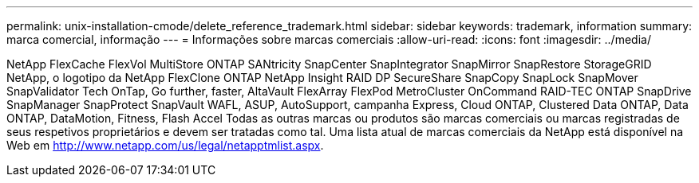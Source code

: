 ---
permalink: unix-installation-cmode/delete_reference_trademark.html 
sidebar: sidebar 
keywords: trademark, information 
summary: marca comercial, informação 
---
= Informações sobre marcas comerciais
:allow-uri-read: 
:icons: font
:imagesdir: ../media/


NetApp FlexCache FlexVol MultiStore ONTAP SANtricity SnapCenter SnapIntegrator SnapMirror SnapRestore StorageGRID NetApp, o logotipo da NetApp FlexClone ONTAP NetApp Insight RAID DP SecureShare SnapCopy SnapLock SnapMover SnapValidator Tech OnTap, Go further, faster, AltaVault FlexArray FlexPod MetroCluster OnCommand RAID-TEC ONTAP SnapDrive SnapManager SnapProtect SnapVault WAFL, ASUP, AutoSupport, campanha Express, Cloud ONTAP, Clustered Data ONTAP, Data ONTAP, DataMotion, Fitness, Flash Accel Todas as outras marcas ou produtos são marcas comerciais ou marcas registradas de seus respetivos proprietários e devem ser tratadas como tal. Uma lista atual de marcas comerciais da NetApp está disponível na Web em http://www.netapp.com/us/legal/netapptmlist.aspx[].
